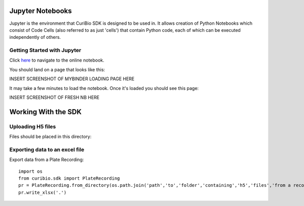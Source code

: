 .. _gettingstarted:

Jupyter Notebooks
=================

Jupyter is the environment that CuriBio SDK is designed to be used in. It allows creation
of Python Notebooks which consist of Code Cells (also referred to as just 'cells') that contain Python code,
each of which can be executed independently of others.

Getting Started with Jupyter
----------------------------

Click `here <https://mybinder.org/v2/gh/curibio/curibio.sdk/master?filepath=intro.ipynb>`_ to navigate to the online
notebook.

You should land on a page that looks like this:

INSERT SCREENSHOT OF MYBINDER LOADING PAGE HERE

It may take a few minutes to load the notebook. Once it's loaded you should see this page:

INSERT SCREENSHOT OF FRESH NB HERE


Working With the SDK
====================

Uploading H5 files
------------------

Files should be placed in this directory:


Exporting data to an excel file
-------------------------------

Export data from a Plate Recording::

    import os
    from curibio.sdk import PlateRecording
    pr = PlateRecording.from_directory(os.path.join('path','to','folder','containing','h5','files','from a recording'))
    pr.write_xlsx('.')
